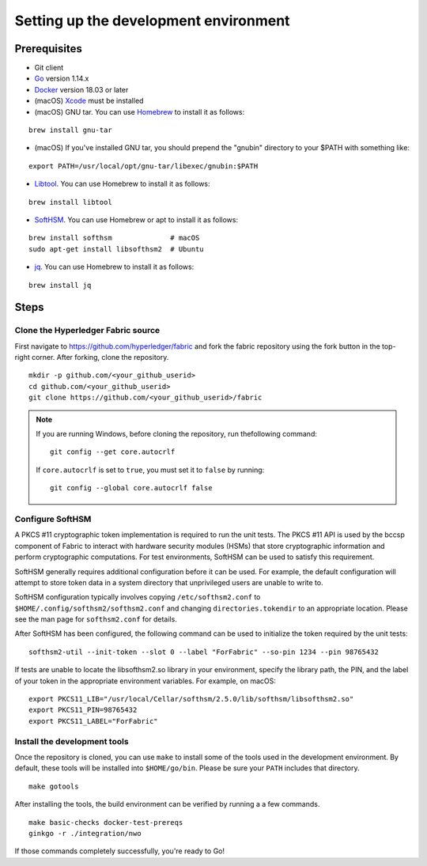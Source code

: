 Setting up the development environment
--------------------------------------

Prerequisites
~~~~~~~~~~~~~

-  Git client
-  `Go <https://golang.org/dl/>`__ version 1.14.x
-  `Docker <https://docs.docker.com/get-docker/>`__ version 18.03 or later
-  (macOS)
   `Xcode <https://itunes.apple.com/us/app/xcode/id497799835?mt=12>`__
   must be installed
-  (macOS) GNU tar. You can use `Homebrew <https://brew.sh/>`__ to install
   it as follows:

::

    brew install gnu-tar

-  (macOS) If you've installed GNU tar, you should prepend the "gnubin"
   directory to your $PATH with something like:

::

    export PATH=/usr/local/opt/gnu-tar/libexec/gnubin:$PATH

-  `Libtool <https://www.gnu.org/software/libtool/>`__. You can use
   Homebrew to install it as follows:

::

    brew install libtool

-  `SoftHSM <https://github.com/opendnssec/SoftHSMv2>`__. You can use
   Homebrew or apt to install it as follows:

::

    brew install softhsm              # macOS
    sudo apt-get install libsofthsm2  # Ubuntu

-  `jq <https://stedolan.github.io/jq/download/>`__. You can use
   Homebrew to install it as follows:

::

    brew install jq

Steps
~~~~~

Clone the Hyperledger Fabric source
^^^^^^^^^^^^^^^^^^^^^^^^^^^^^^^^^^^

First navigate to https://github.com/hyperledger/fabric and fork the fabric
repository using the fork button in the top-right corner. After forking, clone
the repository.

::

    mkdir -p github.com/<your_github_userid>
    cd github.com/<your_github_userid>
    git clone https://github.com/<your_github_userid>/fabric

.. note::
    If you are running Windows, before cloning the repository, run thefollowing
    command:

    ::

        git config --get core.autocrlf

    If ``core.autocrlf`` is set to ``true``, you must set it to ``false`` by
    running:

    ::

        git config --global core.autocrlf false

Configure SoftHSM
^^^^^^^^^^^^^^^^^

A PKCS #11 cryptographic token implementation is required to run the unit
tests. The PKCS #11 API is used by the bccsp component of Fabric to interact
with hardware security modules (HSMs) that store cryptographic information and
perform cryptographic computations.  For test environments, SoftHSM can be used
to satisfy this requirement.

SoftHSM generally requires additional configuration before it can be used. For
example, the default configuration will attempt to store token data in a system
directory that unprivileged users are unable to write to.

SoftHSM configuration typically involves copying ``/etc/softhsm2.conf`` to
``$HOME/.config/softhsm2/softhsm2.conf`` and changing ``directories.tokendir``
to an appropriate location. Please see the man page for ``softhsm2.conf`` for
details.

After SoftHSM has been configured, the following command can be used to
initialize the token required by the unit tests:

::

    softhsm2-util --init-token --slot 0 --label "ForFabric" --so-pin 1234 --pin 98765432

If tests are unable to locate the libsofthsm2.so library in your environment,
specify the library path, the PIN, and the label of your token in the
appropriate environment variables. For example, on macOS:

::

    export PKCS11_LIB="/usr/local/Cellar/softhsm/2.5.0/lib/softhsm/libsofthsm2.so"
    export PKCS11_PIN=98765432
    export PKCS11_LABEL="ForFabric"

Install the development tools
^^^^^^^^^^^^^^^^^^^^^^^^^^^^^

Once the repository is cloned, you can use ``make`` to install some of the
tools used in the development environment. By default, these tools will be
installed into ``$HOME/go/bin``. Please be sure your ``PATH`` includes that
directory.

::

    make gotools

After installing the tools, the build environment can be verified by running a
a few commands.

::

    make basic-checks docker-test-prereqs
    ginkgo -r ./integration/nwo

If those commands completely successfully, you're ready to Go!

.. Licensed under Creative Commons Attribution 4.0 International License
   https://creativecommons.org/licenses/by/4.0/
